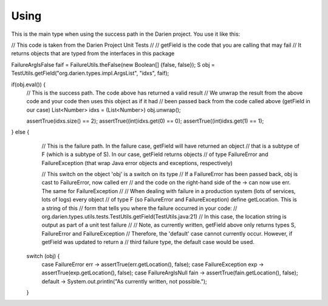 Using
=====

This is the main type when using the success path in the Darien project. You use it like this:

.. code-block:: java
   :linenos:

// This code is taken from the Darien Project Unit Tests
//
// getField is the code that you are calling that may fail
// It returns objects that are typed from the interfaces in this package

FailureArgIsFalse faif = FailureUtils.theFalse(new Boolean[] {false, false});
S obj = TestUtils.getField("org.darien.types.impl.ArgsList", "idxs", faif);

if(obj.eval()) {
    // This is the success path. The code above has returned a valid result
    // We unwrap the result from the above code and your code then uses this object as if it had
    // been passed back from the code called above (getField in our case)
    List<Number> idxs = (List<Number>) obj.unwrap();

    assertTrue(idxs.size() == 2);
    assertTrue((int)idxs.get(0) == 0);
    assertTrue((int)idxs.get(1) == 1);
} else {
     // This is the failure path. In the failure case, getField will have returned an object
     // that is a subtype of F (which is a subtype of S). In our case, getField returns objects
     // of type FailureError and FailureException (that wrap Java error objects and exceptions, respectively)

     // This switch on the object 'obj' is a switch on its type
     // If a FailureError has been passed back, obj is cast to FailureError, now called err
     // and the code on the right-hand side of the -> can now use err. The same for FailureException
     //
     // When dealing with failure in a production system (lots of services, lots of logs) every object
     // of type F (so FailureError and FailureException) define getLocation. This is a string of this
     // form that tells you where the failure occurred in your code:
     //   org.darien.types.utils.tests.TestUtils.getField(TestUtils.java:21)
     // In this case, the location string is output as part of a unit test failure
     //
     // Note, as currently written, getField above only returns types S, FailureError and FailureException
     // Therefore, the 'default' case cannot currently occur. However, if getField was updated to return a
     // third failure type, the default case would be used.

   switch (obj) {
       case FailureError err -> assertTrue(err.getLocation(), false);
       case FailureException exp -> assertTrue(exp.getLocation(), false);
       case FailureArgIsNull fain -> assertTrue(fain.getLocation(), false);
       default  -> System.out.println("As currently written, not possible.");
   }
